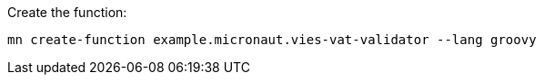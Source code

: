 Create the function:

[source, bash]
----
mn create-function example.micronaut.vies-vat-validator --lang groovy
----